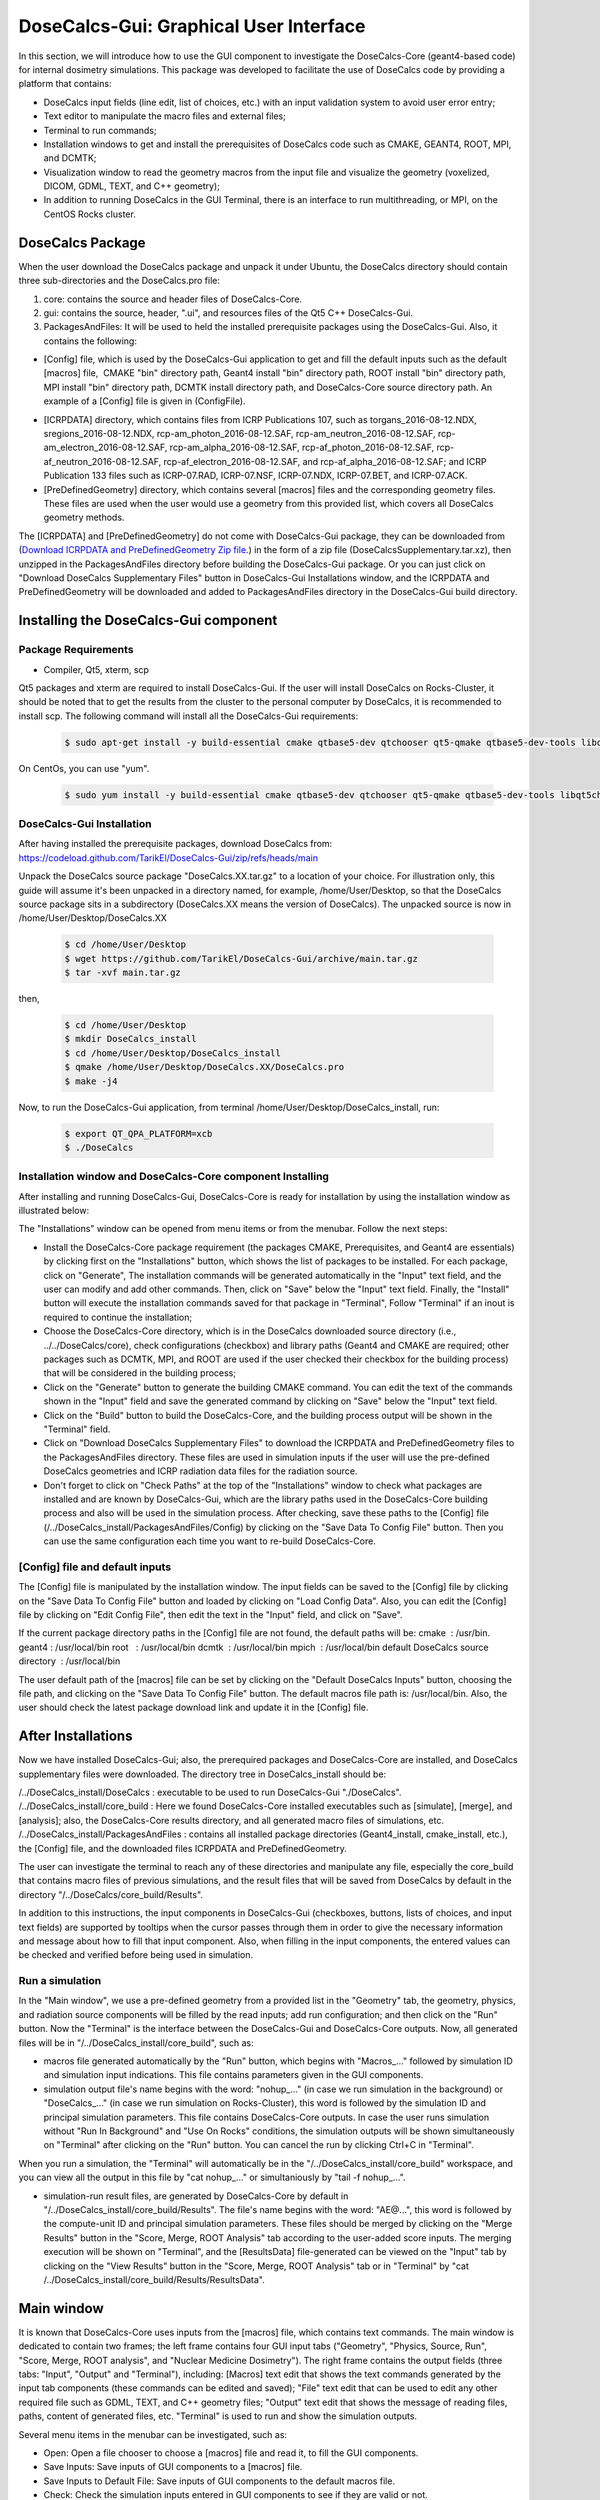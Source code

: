 DoseCalcs-Gui: Graphical User Interface
==========================================

In this section, we will introduce how to use the GUI component to investigate the DoseCalcs-Core (geant4-based code) for internal dosimetry simulations. This package was developed to facilitate the use of DoseCalcs code by providing a platform that contains:

.. image:: /images/mainWin.png

- DoseCalcs input fields (line edit, list of choices, etc.) with an input validation system to avoid user error entry;
- Text editor to manipulate the macro files and external files;
- Terminal to run commands;
- Installation windows to get and install the prerequisites of DoseCalcs code such as CMAKE, GEANT4, ROOT, MPI, and DCMTK;
- Visualization window to read the geometry macros from the input file and visualize the geometry (voxelized, DICOM, GDML, TEXT, and C++ geometry);
- In addition to running DoseCalcs in the GUI Terminal, there is an interface to run multithreading, or MPI, on the CentOS Rocks cluster.

DoseCalcs Package
-------------------

When the user download the DoseCalcs package and unpack it under Ubuntu, the DoseCalcs directory should contain three sub-directories and the DoseCalcs.pro file:

1. core: contains the source and header files of DoseCalcs-Core.

2. gui: contains the source, header, ".ui", and resources files of the Qt5 C++ DoseCalcs-Gui. 

3. PackagesAndFiles: It will be used to held the installed prerequisite packages using the DoseCalcs-Gui. Also, it contains the following:

- [Config] file, which is used by the DoseCalcs-Gui application to get and fill the default inputs such as the default [macros] file,  CMAKE "bin" directory path, Geant4 install "bin" directory path, ROOT install "bin" directory path, MPI install "bin" directory path, DCMTK install directory path, and DoseCalcs-Core source directory path. An example of a [Config] file is given in (ConfigFile).

.. .. _ConfigFile:

.. image:: /images/ConfigFile.png

- [ICRPDATA] directory, which contains files from ICRP Publications 107, such as torgans_2016-08-12.NDX, sregions_2016-08-12.NDX, rcp-am_photon_2016-08-12.SAF, rcp-am_neutron_2016-08-12.SAF, rcp-am_electron_2016-08-12.SAF, rcp-am_alpha_2016-08-12.SAF, rcp-af_photon_2016-08-12.SAF, rcp-af_neutron_2016-08-12.SAF, rcp-af_electron_2016-08-12.SAF, and rcp-af_alpha_2016-08-12.SAF; and ICRP Publication 133 files such as ICRP-07.RAD, ICRP-07.NSF, ICRP-07.NDX, ICRP-07.BET, and ICRP-07.ACK.

- [PreDefinedGeometry] directory, which contains several [macros] files and the corresponding geometry files. These files are used when the user would use a geometry from this provided list, which covers all DoseCalcs geometry methods.

The [ICRPDATA] and [PreDefinedGeometry] do not come with DoseCalcs-Gui package, they can be downloaded from (`Download ICRPDATA and PreDefinedGeometry Zip file. <//https://drive.google.com/file/d/1arU9aJpi7M5VehO1lPKOSM1JkyRe7j2k/view?usp=drive_link>`_) in the form of a zip file (DoseCalcsSupplementary.tar.xz), then unzipped in the PackagesAndFiles directory before building the DoseCalcs-Gui package. Or you can just click on "Download DoseCalcs Supplementary Files" button in DoseCalcs-Gui Installations window, and the ICRPDATA and PreDefinedGeometry will be downloaded and added to PackagesAndFiles directory in the DoseCalcs-Gui build directory.

Installing the DoseCalcs-Gui component
-------------------------------------------

.. GuiInstallations:

Package Requirements
+++++++++++++++++++++++

* Compiler, Qt5, xterm, scp  

Qt5 packages and xterm are required to install DoseCalcs-Gui. If the user will install DoseCalcs on Rocks-Cluster, it should be noted that to get the results from the cluster to the personal computer by DoseCalcs, it is recommended to install scp. The following command will install all the DoseCalcs-Gui requirements:

 .. code-block:: bash

   $ sudo apt-get install -y build-essential cmake qtbase5-dev qtchooser qt5-qmake qtbase5-dev-tools libqt5charts5-dev qttools5-dev xterm curl openssh-client openssh-server 

On CentOs, you can use "yum".

 .. code-block:: bash

   $ sudo yum install -y build-essential cmake qtbase5-dev qtchooser qt5-qmake qtbase5-dev-tools libqt5charts5-dev qttools5-dev xterm curl openssh-clients openssh

.. The DoseCalcs application uses the Qt network library for automatic download of prerequisites, and the Qt Painter library for saving data to pdf files; this necessitates the full Qt5 installation by online or offline method.

DoseCalcs-Gui Installation
+++++++++++++++++++++++++++++

After having installed the prerequisite packages, download DoseCalcs from: https://codeload.github.com/TarikEl/DoseCalcs-Gui/zip/refs/heads/main
 
Unpack the DoseCalcs source package "DoseCalcs.XX.tar.gz" to a location of your choice. For illustration only, this guide will assume it's been unpacked in a directory named, for example, /home/User/Desktop, so that the DoseCalcs source package sits in a subdirectory (DoseCalcs.XX means the version of DoseCalcs). The unpacked source is now in /home/User/Desktop/DoseCalcs.XX

 .. code-block:: bash

  $ cd /home/User/Desktop
  $ wget https://github.com/TarikEl/DoseCalcs-Gui/archive/main.tar.gz
  $ tar -xvf main.tar.gz
  
then, 

 .. code-block:: bash
  
  $ cd /home/User/Desktop
  $ mkdir DoseCalcs_install
  $ cd /home/User/Desktop/DoseCalcs_install
  $ qmake /home/User/Desktop/DoseCalcs.XX/DoseCalcs.pro
  $ make -j4

Now, to run the DoseCalcs-Gui application, from terminal /home/User/Desktop/DoseCalcs_install, run:  

 .. code-block:: bash

   $ export QT_QPA_PLATFORM=xcb
   $ ./DoseCalcs

Installation window and DoseCalcs-Core component Installing 
++++++++++++++++++++++++++++++++++++++++++++++++++++++++++++++

After installing and running DoseCalcs-Gui, DoseCalcs-Core is ready for installation by using the installation window as illustrated below:

.. image:: /images/InsWin.png


The "Installations" window can be opened from menu items or from the menubar. Follow the next steps:

- Install the DoseCalcs-Core package requirement (the packages CMAKE, Prerequisites, and Geant4 are essentials) by clicking first on the "Installations" button, which shows the list of packages to be installed. For each package, click on "Generate", The installation commands will be generated automatically in the "Input" text field, and the user can modify and add other commands. Then, click on "Save" below the "Input" text field. Finally, the "Install" button will execute the installation commands saved for that package in "Terminal", Follow "Terminal" if an inout is required to continue the installation;

- Choose the DoseCalcs-Core directory, which is in the DoseCalcs downloaded source directory (i.e., ../../DoseCalcs/core), check configurations (checkbox) and library paths (Geant4 and CMAKE are required; other packages such as DCMTK, MPI, and ROOT are used if the user checked their checkbox for the building process) that will be considered in the building process;

- Click on the "Generate" button to generate the building CMAKE command. You can edit the text of the commands shown in the "Input" field and save the generated command by clicking on "Save" below the "Input" text field.

- Click on the "Build" button to build the DoseCalcs-Core, and the building process output will be shown in the "Terminal" field.

- Click on "Download DoseCalcs Supplementary Files" to download the ICRPDATA and PreDefinedGeometry files to the PackagesAndFiles directory. These files are used in simulation inputs if the user will use the pre-defined DoseCalcs geometries and ICRP radiation data files for the radiation source. 

- Don't forget to click on "Check Paths" at the top of the "Installations" window to check what packages are installed and are known by DoseCalcs-Gui, which are the library paths used in the DoseCalcs-Core building process and also will be used in the simulation process. After checking, save these paths to the [Config] file (/../DoseCalcs_install/PackagesAndFiles/Config) by clicking on the "Save Data To Config File" button. Then you can use the same configuration each time you want to re-build DoseCalcs-Core.

.. .. _InsWinForDownload: 

.. image:: /images/DownInstPartWin.png

[Config] file and default inputs
++++++++++++++++++++++++++++++++++

The [Config] file is manipulated by the installation window. The input fields can be saved to the [Config] file by clicking on the "Save Data To Config File" button and loaded by clicking on "Load Config Data". Also, you can edit the [Config] file by clicking on "Edit Config File", then edit the text in the "Input" field, and click on "Save".

.. .. _InsWinConfEditFile: 

.. image:: /images/ConfFileEdit.png

If the current package directory paths in the [Config] file are not found, the default paths will be:
cmake  : /usr/bin.
geant4 : /usr/local/bin
root   : /usr/local/bin
dcmtk  : /usr/local/bin
mpich  : /usr/local/bin
default DoseCalcs source directory  : /usr/local/bin

The user default path of the [macros] file can be set by clicking on the "Default DoseCalcs Inputs" button, choosing the file path, and clicking on the "Save Data To Config File" button. The default macros file path is: /usr/local/bin. Also, the user should check the latest package download link and update it in the [Config] file.


After Installations
---------------------

Now we have installed DoseCalcs-Gui; also, the prerequired packages and DoseCalcs-Core are installed, and DoseCalcs supplementary files were downloaded. The directory tree in DoseCalcs_install should be:

/../DoseCalcs_install/DoseCalcs : executable to be used to run DoseCalcs-Gui "./DoseCalcs".
/../DoseCalcs_install/core_build : Here we found DoseCalcs-Core installed executables such as [simulate], [merge], and [analysis]; also, the DoseCalcs-Core results directory, and all generated macro files of simulations, etc.
/../DoseCalcs_install/PackagesAndFiles : contains all installed package directories (Geant4_install, cmake_install, etc.), the [Config] file, and the downloaded files ICRPDATA and PreDefinedGeometry.

The user can investigate the terminal to reach any of these directories and manipulate any file, especially the core_build that contains macro files of previous simulations, and the result files that will be saved from DoseCalcs by default in the directory "/../DoseCalcs/core_build/Results".

In addition to this instructions, the input components in DoseCalcs-Gui (checkboxes, buttons, lists of choices, and input text fields) are supported by tooltips when the cursor passes through them in order to give the necessary information and message about how to fill that input component. Also, when filling in the input components, the entered values can be checked and verified before being used in simulation.

Run a simulation 
++++++++++++++++++++++++++

In the "Main window", we use a pre-defined geometry from a provided list in the "Geometry" tab, the geometry, physics, and radiation source components will be filled by the read inputs; add run configuration; and then click on the "Run" button. Now the "Terminal" is the interface between the DoseCalcs-Gui and DoseCalcs-Core outputs. Now, all generated files will be in "/../DoseCalcs_install/core_build", such as:

- macros file generated automatically by the "Run" button, which begins with "Macros\_..." followed by simulation ID and simulation input indications. This file contains parameters given in the GUI components.

- simulation output file's name begins with the word: "nohup\_..." (in case we run simulation in the background) or "DoseCalcs\_..." (in case we run simulation on Rocks-Cluster), this word is followed by the simulation ID and principal simulation parameters. This file contains DoseCalcs-Core outputs. In case the user runs simulation without "Run In Background" and "Use On Rocks" conditions, the simulation outputs will be shown simultaneously on "Terminal" after clicking on the "Run" button. You can cancel the run by clicking Ctrl+C in "Terminal". 

When you run a simulation, the "Terminal" will automatically be in the "/../DoseCalcs_install/core_build" workspace, and you can view all the output in this file by "cat nohup\_..." or simultaniously by "tail -f nohup\_...".

- simulation-run result files, are generated by DoseCalcs-Core by default in "/../DoseCalcs_install/core_build/Results". The file's name begins with the word: "AE@...", this word is followed by the compute-unit ID and principal simulation parameters. These files should be merged by clicking on the "Merge Results" button in the "Score, Merge, ROOT Analysis" tab according to the user-added score inputs. The merging execution will be shown on "Terminal", and the [ResultsData] file-generated can be viewed on the "Input" tab by clicking on the "View Results" button in the "Score, Merge, ROOT Analysis" tab or in "Terminal" by "cat /../DoseCalcs_install/core_build/Results/ResultsData".



Main window
-------------------

It is known that DoseCalcs-Core uses inputs from the [macros] file, which contains text commands. The main window is dedicated to contain two frames; the left frame contains four GUI input tabs ("Geometry", "Physics, Source, Run", "Score, Merge, ROOT analysis", and "Nuclear Medicine Dosimetry"). The right frame contains the output fields (three tabs: "Input", "Output" and "Terminal"), including: [Macros] text edit that shows the text commands generated by the input tab components (these commands can be edited and saved); "File" text edit that can be used to edit any other required file such as GDML, TEXT, and C++ geometry files; "Output" text edit that shows the message of reading files, paths, content of generated files, etc. "Terminal" is used to run and show the simulation outputs.

.. .. _OutFrame: 

.. image:: /images/RightLeftMain.png

Several menu items in the menubar can be investigated, such as:

- Open: Open a file chooser to choose a [macros] file and read it, to fill the GUI components.
- Save Inputs: Save inputs of GUI components to a [macros] file.
- Save Inputs to Default File: Save inputs of GUI components to the default macros file.
- Check: Check the simulation inputs entered in GUI components to see if they are valid or not.
- Run: Run simulation with the entered inputs in GUI components.
- Send Results: Send the simulation results (Results directory) from the calculation machine to the personal computer.
- Visualize: Visualize the voxelized or DICOM geometry either in the Qt viewer or the DoseCalcs Voxels viewer. 
- Install: Open a window to install the prerequisites and DoseCalcs-Core.
- Analysis: Open a window to analyze the result calculated by the "Run" button and merged by the "Merge" button.
- Clear GUI components.
- Return: refill the GUI components if they are cleared.
- Clear edit text and terminal window. 
- Exit: Close the DoseCalcs-Gui window.
- Update: Automatically the latest version of DoseCalcs downloading and installing on terminal.
- Restart: Closing the DoseCalcs-Gui window and reopening it.
- About: Read information about the developer and documentation. 

.. .. _MenuItems: 

.. image:: /images/MenuWin.png

.. .. _ToolTipExample: 

.. image:: /images/ToolTip.png

For each simulation unit (geometry, physics, source, run, score, and ROOT analysis), there are several inputs grouped in a groupbox. A groupbox begins with a checkbox that is used to enable the filling of inputs when reading a [Macros] file or not.


Materials and Geometry Window
++++++++++++++++++++++++++++++

The materials can be manipulated by clicking on the "Edit" button in "Material Data" in the "Geometry" tab. A new frame will be generated to manipulate the material data, such as by creating elements, adding and creating materials, etc. 

.. .. _MatFrame: 

.. image:: /images/MatCreaframe.png

The simulation geometry can be manipulated in this tab by clicking on the "Edit" button in "Geometry Data" in the "Geometry" tab. A new frame will be generated according to the "Geometry Method" checked, to manipulate the solids, volumes, voxels, etc.

.. .. _GeoTab: 

.. image:: /images/GeomContFrame.png

.. .. _StylizedGeoFrame: 

.. image:: /images/GeomGDMLFrame.png

.. .. _VoxelizedGeoFrame:

.. image:: /images/GeomVoxFrame.png

.. .. _DICOMGeoFrame: 

.. image:: /images/GeomDICOMFrame.png

Several geometry and materials [macros] files of all DoseCalcs geometry methods were prepared to be used directly by the user. First, check the "Use Pre-defined" checkbox, then choose any geometry from the list provided. Each time you choose a file, the corresponding [macros] file will be read and automatically fill DoseCalcs-Gui inputs. To view the materials, world, and geometry macros, the user should click on the "Show Commands" buttons.

* Simulate geometries with one radiation source and physics configuration.

In the "Geometry" tab, by checking the checkbox under this groupbox (MultiGeom) the user can select a number of [Macros] files, each of which contains different geometry data. When selecting the files, the user can check the validity of the inputs in each file and open a file edit if any syntax errors occur. If all files go well, the user should fill in the physics and radiation source data, then run the simulation. Each geometry data file will be grouped with physics and radiation source configuration to compose the [Macros] files of DoseCalcs-Core and run.

.. .. _MultiGeom: 

.. image:: /images/MultiGeom.png

Geometry visualization windows
+++++++++++++++++++++++++++++++

In order to prevent any geometrical problems in simulation, DoseCalcs-Gui comes with two visualization editors: the Geant4 QT viewer and the Voxelized Geometry viewer. By clicking on "Visualize" button in the "Geometry" tab, a chooser will list two editors for visualization. 
across x, y, or z plan
.. .. _VisChoser: 

.. image:: /images/VisChooserDialog.png

For voxelized and tetrahedral geometries visualization using the Qt viewer, the user is asked to set the phantom limits across the x, y, or z plan to visualize in order to avoid memory problems.

* Geant4 QT visualization

The Geant4 QT viewer is launched by invoking the [simulate] executable, which necessitates the materials and geometry, physics, and radiation source inputs.

.. .. _QtVisWin: 

.. image:: /images/QtVis.png

* DoseCalcs visualization

The voxelized geometry viewer necessitates the geometry inputs given in the "Geometry" tab, such as the numebers and sizes of voxels and the Voxels IDs data file for VoxIDs and DICOM geometry methods.

.. .. _DoseCalcsVisWin: 

.. image:: /images/DoseCalcsVisVoxels.png



MC Simulation Window
++++++++++++++++++++++++++++++++++++++++++++

The physics and radiation source configuration can be manipulated in the "Physics and Source" tab, which contains several input components to be filled in order to create a physics and radiation source model.

.. .. _PhyRadSrcTab: 

.. image:: /images/PhySrcWin.png


Now, DoseCalcs-Core can be executed since simulation inputs are given in the "Geometry" and "Physics, Source, and Run" tabs; this is done by manipulating the "Run and Merge" group (RunGrBox) in the "Run and Score" tab. First, you should specify the number of events, number of threads for multithreading mode, or number of ranks for MPI mode.
Before running, you can visualize the input file to be simulated in the "Output" tab by clicking on the "View" button. When you click on the "Run" button, a message will be shown that contains the principal simulation inputs as shown in (SimMessRun).

.. .. _RunGrBox: 

.. image:: /images/RunScrWin.png


When clicking on the "Run" button in the "Physics, Source, Run" tab or in the menubar, DoseCalcs checks the validity of simulation geometry, radiation source, and physics inputs. If there is any error in these inputs, a simple message dialog will be shown to give information about which inputs are not correct (DoseCalcsTestInputsMsgBox), and nothing will be done until the error is corrected. If all inputs go well, a message box (DoseCalcsRunMsgBox) will be shown to give you the main simulation inputs that will be simulated and to confirm the run by clicking on the "yes" button in this message box.

.. .. _DoseCalcsTestInputsMsgBox: 

.. image:: /images/TestInputsMsgBox.png

.. .. _DoseCalcsRunMsgBox: 

.. image:: /images/SimOutMessagePanel.png

In general, the default execution of DoseCalcs will be locally, and simulation progress messages will be shown on the terminal. This can be cancelled by clicking "Ctrl+c" or by closing the DoseCalcs-Gui application. To avoid this canceling method, you can execute the simulation in the background by checking the "Run in Background" checkbox in the "Physics, Source, Run" tab. In this case, the execution can be terminated when the calculation has been terminated or by using the terminal "top" command to get the process ID of [simulate] process and then killing it with "kill ID".

If the user is on Rocks-Cluster with the CentOS operation system (or wants to install and use Rocks-Cluster on a machine), and he would benefit from the parallel calculation, then he should activate the "Use on Rocks" checkbox to show the Rocks execution frame (DoseCalcsRunMsgBox), and choose if the execution of the simulation will be in MPI mode or MT mode. The execution on Rocks, as it is known, is constructed in the form of a head node and slave nodes. The DoseCalcs application should be installed on the head node, which is visible and controlled by the user as in a personal computer system. Then, when user click on the "Run" button, automatically, a Rocks execution file is generated to distribute the calculation on slave nodes, and the result will be written to the files in the directory chosen in the head node. During simulation, the user can stop a simulation that is in execution state by clicking on "Stop Job" and choosing the simulation to be stopped in a list of simulations, or just check the output of the current simulations by clicking on "Check" and choosing the simulation to be checked in a list of simulations. The "Check" button serves to read the simulation output file created by the Rocks Job execution file, its name begins with "DoseCalcs" followed by the simulation main inputs. To check the state of all DoseCalcs executed simulations on the Rocks-Cluster, click on "qstat" button.   

The difference between MPI and MT computational modes is that in MT, the simulation geometry and physics data are initialized once, in the head node memory, where a slave node just reads this data to simulate the appropriate number of events. In this case, the total number of events in all slaves shouldn't exceed the INT_SIZE as recommanded by Geant4. Whereas in MPI mode, the initialization is done on each slave node, which can cause a problem in the memory of the system in some cases when a geometry requires a large memory, each slave node can simulate INT_SIZE as the maximum number of events.

.. .. _DoseCalcsRocksFrame: 

.. image:: /images/RocksFrame.png


The button ">" in the "Run" groupbox is used to automatically calculate the number of sub-simulations that will be executed according to the radiation source configuration given by the user. Another option is provided, the user can check the checkbox in the "Run" groupbox or "</>" in the menubar to activate the [Macros] file editing, then manually change any commands in the "Macros" text field and save it to be used as an input file for DoseCalcs-Core. 


 
Score, Merge, ROOT Analysis window
+++++++++++++++++++++++++++++++++++++

.. .. _RunScoTab: 

.. image:: /images/RunScrWin.png

The results generated by the "Run" button for each thread and/or rank can be merged using the "Merge Results" button in the "Run and Merge" groupbox, which invokes the "merge" executable of DoseCalcs-Core to produce data according to the parameters filled in the "Score" groupbox. The generated results can be viewed by clicking on "View Results" in the "Merge" groupbox.

.. .. _MergeResOut: 

.. .. image:: /images/SourceDir.png

By filling in the input components in the "Graphs Data" and "Graphs Parameters" input groupbox, the "Generate" button invokes the "analysis" executable of DoseCalcs-Core to generate ROOT graphs in several formats, Latex tables, text tables, CSV tables, etc.

DoseCalcs Analysis Window
++++++++++++++++++++++++++++

In addition to the ROOT analysis interface, the DoseCalcs-Gui analysis window provides a powerful utility for internal dosimetry analysis, using an editor containing input components, graphs, and table spaces. For particles and radionuclides, the internal dosimetric quantities such as AE, AF, SAF, AD, S, H, E, and DR in the simulated geometries can be generated in graphs and tables to be saved in PDF files.

First, the [ResultsData] file should be read to fill in the input component parameters.

For a graph of DoseCalcs result comparison with a reference, the reference file should be read, in order to generate the relative difference, relative difference percent, and ratio of the compared data set.

Another type of graph can be generated with data such as relative standard deviation, simulation time, cross-section, and quantity variation in function of mass, volume, and density.

It should be noted that this frame uses just the run, score, and ROOT Analysis inputs defined in the "Run, Score, and ROOT Analysis" tab.

 .. _DoseCalcsAnaWin: 

image:: /images/AnaWin.png

Nuclear Medicine Dosimetry Window
+++++++++++++++++++++++++++++++++++++

In the  "Nuclear Medicine Dosimetry" tab (DoseCalcsDoseEstimationWindow), the ICRP files such as radionuclides data files, radiopharmaceutical biokinetic data, specific absorbed fraction files, and geometry files for adult male and female are investigated in order to estimate the internal dosimetry estimation for adult, and classify the radionuclides in function of dose. Also, the user can use its calculated specific absorbed fraction and biokinetics data for a specific phantom, to classify the radionuclides and calculate absorbed dose in that specific phantom.

To read the ICRP files, click on the "Read ICRP Data" button in the "Nuclear Medicine Dosimetry" tab, or "Read User Data" to read specific absorbed fraction data from the [ResultsData] file, generated by the "Run" and "Merge" buttons.

To classify the radionuclides according to the internal dosimetry quantity chosen (AE, AF, SAF, S, H, E), click on the "List Radionuclides" button, but before, specify the configuration in which the radionuclides will be classified, such as, source-target, phantom, quantity, and quantity limits, periode limits, particle emitted, etc. The result will be shown in table space, in alphabetical, ascending, or descending order (TableRadClassWindow1)

To estimate the dose from internal administration of a radiopharmaceutical, the user should add the biokinetics data by clicking on the "Add Model Data" button, which shows a table to be filled manually, which will then be used in the calculation after adding the administered activity and clicking on the "Generate" button. To use these radiopharmaceutical biokinetics data, click on the "Save Model Data" button. The result will be shown in table space (TableRadClassWindow2)

.. _DoseCalcsDoseEstimationWindow: 

 .. image:: /images/Biokinetics.png

.. _DoseCalcsTableRadClassWindow1: 

 .. image:: /images/TableRadClassWindow1.png

.. _DoseCalcsTableRadClassWindow2: 

 .. image:: /images/TableRadClassWindow2.png

Tips   
------

- Terminal and output areas can be cleared by clicking on "clear" in the menubar.




.. Applications 
.. --------------

.. To check the use of DoseCalcs-Gui, please follow the installation instructions, launch DoseCalcs-Gui, and read any of the [macros] files. An example is given in the video below.

